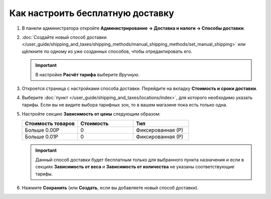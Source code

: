 *********************************
Как настроить бесплатную доставку
*********************************

#. В панели администратора откройте **Администрирование → Доставка и налоги → Способы доставки**.

#. :doc:`Создайте новый способ доставки </user_guide/shipping_and_taxes/shipping_methods/manual_shipping_methods/set_manual_shipping>` или щёлкните по одному из уже созданных способов, чтобы отредактировать его.

   .. important::

       В настройке **Расчёт тарифа** выберите *Вручную*.

#. Откроется страница с настройками способа доставки. Перейдите на вкладку **Стоимость и сроки доставки**.

#. Выберите :doc:`пункт </user_guide/shipping_and_taxes/locations/index>`, для которого необходимо указать тарифы. Если вы не видите выбора тарифных зон, то в вашем магазине пока есть только одна.

#. Настройте секцию **Зависимость от цены** следующим образом:

   .. list-table::
       :widths: 10 10 10
       :header-rows: 1

       *   -   Стоимость товаров 
           -   Стоимость
           -   Тип
       *   -   Больше 0.00Р
           -   0
           -   Фиксированная (Р)
       *   -   Больше 0.01Р
           -   0
           -   Фиксированная (Р)

   .. image:: img/free_shipping_method.png
       :align: center
       :alt: Настройка бесплатной доставки в CS-Cart.

   .. important::

       Данный способ доставки будет бесплатным только для выбранного пункта назначения и если в секциях **Зависимость от веса** и **Зависимость от количества** не указаны соответствующие тарифы.

#. Нажмите **Сохранить** (или **Создать**, если вы добавляете новый способ доставки).

